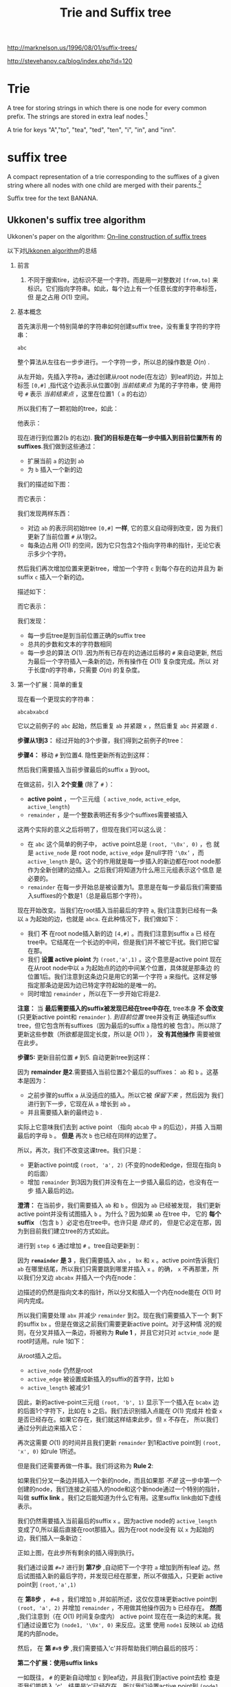  #+SETUPFILE: ~/.emacs.d/src/org-templates/level-2.org
#+TITLE: Trie and Suffix tree
#+OPTIONS: num:nil H:2

http://marknelson.us/1996/08/01/suffix-trees/

http://stevehanov.ca/blog/index.php?id=120

* Trie
A tree for storing strings in which there is one node for every common
prefix. The strings are stored in extra leaf nodes.[fn:1]

[[./files/Trie_example.svg]]
A trie for keys "A","to", "tea", "ted", "ten", "i", "in", and "inn".

* suffix tree
A compact representation of a trie corresponding to the suffixes of a
given string where all nodes with one child are merged with their
parents.[fn:2]

[[./files/Suffix_tree_BANANA.svg]]
Suffix tree for the text BANANA.

** Ukkonen's suffix tree algorithm
Ukkonen's paper on the algorithm: [[https://www.cs.helsinki.fi/u/ukkonen/SuffixT1withFigs.pdf][On–line construction of suffix trees]]

以下对[[http://stackoverflow.com/questions/9452701/ukkonens-suffix-tree-algorithm-in-plain-english][Ukkonen algorithm]]的总结

*** 前言
1. 不同于搜索tire，边标识不是一个字符。而是用一对整数对 =[from,to]= 来
   标识。它们指向字符串。如此，每个边上有一个任意长度的字符串标签，但
   是之占用 $O(1)$ 空间。
*** 基本概念
首先演示用一个特别简单的字符串如何创建suffix tree，没有重复字符的字符
串：
#+begin_src sh
abc
#+end_src

整个算法从左往右一步步进行。一个字符一步，所以总的操作数是 $O(n)$ .

从左开始，先插入字符a，通过创建从root node(在左边）到leaf的边，并加上
标签 =[0,#]= ,指代这个边表示从位置0到 /当前结束点/ 为尾的子字符串，使
用符号 =#= 表示 /当前结束点/ ，这里在位置1（ =a= 的右边）

所以我们有了一颗初始的tree，如此：
[[./files/suffix/1.png]]

他表示：
[[./files/suffix/2.png]]

现在进行到位置2(=b= 的右边). *我们的目标是在每一步中插入到目前位置所有
的suffixes*.我们做到这些通过：
+ 扩展当前 =a= 的边到 =ab=
+ 为 =b= 插入一个新的边

我们的描述如下图：
[[./files/suffix/3.png]]

而它表示：
[[./files/suffix/4.png]]

我们发现两样东西：
+ 对边 =ab= 的表示同初始tree =[0,#]= *一样*, 它的意义自动得到改变，因
  为我们更新了当前位置 =#= 从1到2。
+ 每条边占用 $O(1)$ 的空间，因为它只包含2个指向字符串的指针，无论它表
  示多少个字符。

然后我们再次增加位置来更新tree，增加一个字符 =c= 到每个存在的边并且为
新suffix =c= 插入一个新的边。

描述如下：
[[./files/suffix/5.png]]

而它表示：
[[./files/suffix/6.png]]

我们发现：
+ 每一步后tree是到当前位置正确的suffix tree
+ 总共的步数和文本的字符数相同
+ 每一步总的算法  $O(1)$ .因为所有已存在的边通过后移的 =#= 来自动更新,
  然后为最后一个字符插入一条新的边，所有操作在 $O(1)$ 复杂度完成。所以
  对于长度n的字符串，只需要 $O(n)$ 的复杂度。
*** 第一个扩展：简单的重复
现在看一个更现实的字符串：
#+begin_src c++
abcabxabcd
#+end_src
它以之前例子的 =abc= 起始，然后重复 =ab= 并紧跟 =x= ，然后重复 =abc=
并紧跟 =d= .

*步骤从1到3：* 经过开始的3个步骤，我们得到之前例子的tree：
[[./files/suffix/7.png]]

*步骤4：* 移动 =#= 到位置4. 隐性更新所有边到这样：
[[./files/suffix/8.png]]

然后我们需要插入当前步骤最后的suffix =a= 到root。

在做这前，引入 *2个变量* (除了 =#= ）：
+ *active point* ，一个三元组（ =active_node=, =active_edge=,
  =active_length=)
+ =remainder= ，是一个整数表明还有多少个suffixes需要被插入

这两个实际的意义之后将明了，但现在我们可以这么说：
+ 在 =abc= 这个简单的例子中， active point总是 =(root, '\0x', 0)= ，也
  就是 =active_node= 是 root node, =active_edge= 是null字符 =‘\0x’=
  ，而 =active_length= 是0。这个的作用就是每一步插入的新边都在root
  node那作为全新创建的边插入。之后我们将知道为什么用三元组表示这个信息
  是必要的。
+ =remainder= 在每一步开始总是被设置为1。意思是在每一步最后我们需要插
  入suffixes的个数是1（总是最后那个字符）。

现在开始改变。当我们在root插入当前最后的字符 =a=, 我们注意到已经有一条
以 =a= 为起始的边，也就是 =abca=. 在此种情况下，我们做如下：
+ 我们 *不* 在root node插入新的边 =[4,#]= 。而我们注意到suffix =a= 已
  经在tree中。它结尾在一个长边的中间，但是我们并不被它干扰。我们把它留
  在那。
+ 我们 *设置 active pioint* 为 =(root,'a',1)= 。这个意思是active point
  现在在从root node中以 =a= 为起始点的边的中间某个位置，具体就是那条边
  的位置1后。我们注意到这条边只是用它的第一个字符 =a= 来指代。这样足够
  指定那条边是因为边已特定字符起始的是唯一的。
+ 同时增加 =remainder= ，所以在下一步开始它将是2.

*注意：* 当 *最后需要插入的suffix被发现已经在tree中存在*, tree本身 *不
会改变* (只更新active point和 =remainder= ). /到目前位置/ tree并没有正
确描述suffix tree，但它包含所有suffixes（因为最后的suffix =a= 隐性的被
包含）。所以除了更新这些参数（所欲都是固定长度，所以是 $O(1)$ ）， *没
有其他操作* 需要被做在此步。

*步骤5:* 更新目前位置 =#= 到5. 自动更新tree到这样：

[[./files/suffix/9.png]]

因为 *remainder 是2*.需要插入当前位置2个最后的suffixes： =ab= 和 =b=
。这基本是因为：
+ 之前步骤的suffix =a= 从没适应的插入。所以它被 /保留下来/ ，然后因为
  我们进行到下一步，它现在从 =a= 增长到 =ab= 。
+ 并且需要插入新的最终边 =b= .

实际上它意味我们去到 active point （指向 =abcab= 中 =a= 的后边），并插
入当期最后的字母 =b= 。 *但是* 再次 =b= 也已经在同样的边里了。

所以，再次，我们不改变这课tree。我们只是：
+ 更新active point成 =(root, 'a', 2)= (不变的node和edge，但现在指向
  =b= 的后面）
+ 增加 =remainder= 到3因为我们并没有在上一步插入最后的边，也没有在一步
  插入最后的边。

*澄清：* 在当前步，我们需要插入 =ab= 和 =b= 。但因为 =ab= 已经被发现，
我们更新 active point并没有试图插入 =b= 。为什么？因为如果 =ab= 在tree
中， 它的 *每个suffix* （包含 =b= ）必定也在tree中。也许只是 /隐式/ 的，
但是它必定在那，因为到目前我们建立tree的方式如此。

进行到 =step 6= 通过增加 =#= 。tree自动更新到：

[[./files/suffix/10.png]]

因为 *=remainder= 是 3* ，我们需要插入 =abx= ， =bx= 和 =x= 。active
point告诉我们 =ab= 在哪里结尾，所以我们只需要跳到哪里并插入 =x= 。的确，
=x= 不再那里，所以我们分叉边 =abcabx= 并插入一个内在node：

[[./files/suffix/11.png]]

边描述的仍然是指向文本的指针，所以分叉和插入一个内在node能在 $O(1)$ 时
间内完成。

所以我们需要处理 =abx= 并减少 =remainder= 到2。现在我们需要插入下一个
剩下的suffix =bx= 。但是在做这之前我们需要更新active point。对于这种情
况的规则，在分叉并插入一条边，将被称为 *Rule 1* ，并且它对只对
=actvie_node= 是root时适用。rule 1如下：

从root插入之后。
+ =active_node= 仍然是root
+ =active_edge= 被设置成新插入的suffix的首字符，比如 =b=
+ =active_length= 被减少1

因此，新的active-point三元组 =(root, 'b', 1)= 显示下一个插入在 =bcabx=
边的后面1个字符下，比如在 =b= 之后。我们去识别插入点能在 $O(1)$ 完成并
检查 =x= 是否已经存在。如果它存在，我们就这样结束此步。但 =x= 不存在，
所以我们通过分列此边来插入它：

[[./files/suffix/12.png]]

再次这需要 $O(1)$ 的时间并且我们更新 =remainder= 到1和active point到
=(root, 'x', 0)= 如rule 1所述。

但是我们还需要再做一件事。我们将这称为 *Rule 2*:

如果我们分叉一条边并插入一个新的node，而且如果那 /不是/ 这一步中第一个
创建的node，我们连接之前插入的node和这个新node通过一个特别的指针，叫做
*suffix link* 。我们之后能知道为什么它有用。这里suffix link由如下虚线
表示。

[[./files/suffix/13.png]]

我们仍然需要插入当前最后的suffix =x= 。因为active node的
=active_length= 变成了0,所以最后直接在root那插入。因为在root node没有
以 =x= 为起始的边，我们插入一条新边：

[[./files/suffix/14.png]]

正如上图，在此步所有剩余的插入得到执行。

我们通过设置 =#=7= 进行到 *第7步* ,自动把下一个字符 =a= 增加到所有leaf
边。然后试图插入新的最后字符，并发现已经在那里，所以不做插入，只更新
active point到 =(root,'a',1)=

在 *第8步* ， =#=8= ，我们增加 =b= ,并如前所述，这仅仅意味更新active
point到 =(root, 'a', 2)= 并增加 =remainder= ，不用做其他操作因为 =b=
已经存在。 *然而* ,我们注意到（在 $O(1)$ 时间复杂度内） active point
现在在一条边的末尾。我们通过设置它为 =(node1, '\0x', 0)= 来反应。这里
使用 =node1= 反映以 =ab= 边结尾的内部node。

然后， 在 *第 =#=9= 步* ,我们需要插入'c'并将帮助我们明白最后的技巧：

*第二个扩展：使用suffix links*

一如既往， =#= 的更新自动增加 =c= 到leaf边，并且我们到active point去检
查是否我们能插入 'c'。结果是‘c'已经存在，所以我们设置active point到
=(node1, 'c', 1)= ,增加 =remainder= 并且不做其他。

现在在 *第 =#=10= 步* , =remainder= 是4，然后所以我们将先插入 =abcd=
通过在active point插入 =d= 。

试图花费 $O(1)$ 时间复杂度在active point插入 =d= 引起边的分叉：

[[./files/suffix/15.png]]

在上图，边的分叉开始执行的 =active_node= 用红色标出。这里给出最后的规
则， *Rule 3*:

从不是root node的 =active_node= 上边分叉后，我们沿着这个node的suffix
link，如果存在这么个link，重置 =active_node= 为它指向的那个node。如果
没有suffix link，设置 =active_node= 为root， =active_edge= 和
=active_lenght= 不变。

所以现在active point是 =(node2, 'c', 1)= 。并且node2在下面标记为红色：

[[./files/suffix/16.png]]

因为插入 =abcd= 完成，我们减少 =remainder= 到3并且进行当前步骤剩下的
suffix， =bcd= 。Rule 3已经把active point设置成正好的node和边，所以插
入 =bcd= 只要简单的在active point后插入最后的字符 =d= 。

操作这个促使又一条边分裂， *依据rule2* ，我们必须创建从之前插入的node
到新的node之间的suffix link:

[[./files/suffix/17.png]]

*我们发现：* Sufflix links使我们重置active point所以我们能在 $O(1)$ 复
杂度内完成接下来余下的插入。上图中能确认边 =ab= 后的node链接到node =b=
， =abc= 后的node链接到 =bc= 。 

当前步还没有完成。 =remainder= 现在是2,而且我们要遵循rule 3去再次重置
active point。因为当前 =active_node= （如上红色) 没有suffix link，重置
到root。现在active point是 =(root, 'c', 1)= 。

所以下一个插入在root node中的以 =c= 起始的边： =cabxabcd= 。这促使再次
分裂：

[[./files/suffix/18.png]]

因为这涉及创建一个新的内在node，我们遵循rule 2设置新的 suffix link 从
之前创建的新的内在node：

[[./files/suffix/19.png]]

这之后， =remainder= 能被设为1,而且因为 =active_node= 是root，使用rule
1更新active point到 =(root, 'd', 0)= 。这意味着当前步最后的插入是在
root插入单字符 =d= 。

[[./files/suffix/20.png]]

这里有一小处没有得到解释：它会这样发生在沿着suffix link，更新active
point，然后发现 =active_length= 与新的 =active_node= 并没有配对，如下
例子，考虑如下情况：

[[./files/suffix/21.png]]

现在让active point是 =(red, 'd', 3)= ,所以它指向边 =defg= 的 =f= 后面。
假设我们做了更新并根据rule 3沿着sufflix link去更新active point。新的
active point是 =(green, 'd', 3)= 。然而，绿色node以 =d= 出去的边是
=de= ，所以它只有2个字符。为了找到正确的active point，我们明显需要沿着
那条边到达蓝色的node并重置为 =(blue, 'f', 1)= 。

在最大情况下， =active_length= 能和 =remainder= 一样大，也就是可以达到
n。有可能发生为了找到正确的active point，我们不仅仅需要跳过一个内部
node，而是需要达到最大情况下的n个。这是否意味算法的隐藏复杂度达到
$O(n^2)$ ,因为每一步 =remainder= 总体是 $O(n)$ ，并且调整active node能
达到 $O(n)$, 可能吗？

不是。因为在调整active point时， =active_length= 将不断减少。
=active_legth= 不会大于 =remainder= ，并且 =remainder= 是 $O(n)$ 并不
仅仅在每一步，而是整个过程的 =remainder= 累计增加也是 $O(n)$ ，active
point的调整次数也受 $O(n)$ 限制。

总结如下3条退则：

*rule 1如下：*

从root插入之后。
+ =active_node= 仍然是root
+ =active_edge= 被设置成新插入的suffix的首字符
+ =active_length= 被减少

*Rule 2：*

如果我们分叉一条边并插入一个新的node，而且如果那 /不是/ 这一步中第一个
创建的node，我们连接之前插入的node和这个新node通过一个特别的指针，叫做
*suffix link* 。

*Rule 3*:

从不是root node的 =active_node= 上边分叉后，我们沿着这个node的suffix
link，如果存在这么个link，重置 =active_node= 为它指向的那个node。如果
没有suffix link，设置 =active_node= 为root， =active_edge= 和
=active_lenght= 不变。

** Ukkonen's suffix tree algorithm codes
http://www.geeksforgeeks.org/ukkonens-suffix-tree-construction-part-6/


* More reference
+ [[http://www.cise.ufl.edu/~sahni/dsaaj/enrich/c16/suffix.htm][Suffix Trees]] by Sartaj Sahni
+ Mark Nelson's great [[http://marknelson.us/1996/08/01/suffix-trees/][Fast String Searching With Suffix Trees (C++)]]
  explains Ukkonen's linear-time algorithm
+ Ukkonen's Suffix Tree Implementation in C [[http://www.geeksforgeeks.org/ukkonens-suffix-tree-construction-part-1/][Part 1]] [[http://www.geeksforgeeks.org/ukkonens-suffix-tree-construction-part-2/][Part 2]] [[http://www.geeksforgeeks.org/ukkonens-suffix-tree-construction-part-3/][Part 3]] [[http://www.geeksforgeeks.org/ukkonens-suffix-tree-construction-part-4/][Part
  4]] [[http://www.geeksforgeeks.org/ukkonens-suffix-tree-construction-part-5/][Part 5]] [[http://www.geeksforgeeks.org/ukkonens-suffix-tree-construction-part-6/][Part 6]]
+ [[./files/strmat.tar.gz][Strmat]] - a variety of [[http://web.cs.ucdavis.edu/~gusfield/strmat.html][string matching and pattern discovery
  algorithms (C)]]
+ [[http://www.icir.org/christian/libstree/][libstree]] is a generic suffix tree implementation, written in C
+ [[http://www3.cs.stonybrook.edu/~algorith/files/suffix-trees.shtml][The Algorithm Design Manual]] summarize the Suffix Trees

* cc

#+begin_src c++

#+end_src

#+begin_src sh

#+end_src

* Footnotes

[fn:1] https://xlinux.nist.gov/dads//HTML/trie.html

[fn:2] https://xlinux.nist.gov/dads//HTML/suffixtree.html


